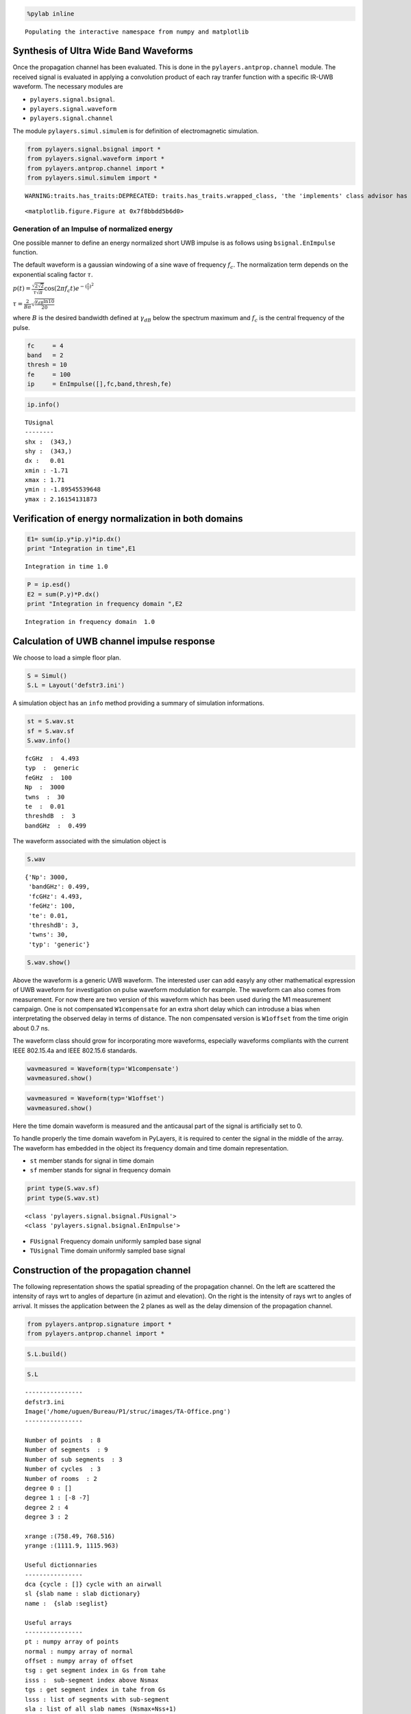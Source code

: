 
.. code:: python

    %pylab inline

.. parsed-literal::

    Populating the interactive namespace from numpy and matplotlib


Synthesis of Ultra Wide Band Waveforms
--------------------------------------

Once the propagation channel has been evaluated. This is done in the
``pylayers.antprop.channel`` module. The received signal is evaluated in
applying a convolution product of each ray tranfer function with a
specific IR-UWB waveform. The necessary modules are

-  ``pylayers.signal.bsignal``.
-  ``pylayers.signal.waveform``
-  ``pylayers.signal.channel``

The module ``pylayers.simul.simulem`` is for definition of
electromagnetic simulation.

.. code:: python

    from pylayers.signal.bsignal import *
    from pylayers.signal.waveform import *
    from pylayers.antprop.channel import *
    from pylayers.simul.simulem import *

.. parsed-literal::

    WARNING:traits.has_traits:DEPRECATED: traits.has_traits.wrapped_class, 'the 'implements' class advisor has been deprecated. Use the 'provides' class decorator.



.. parsed-literal::

    <matplotlib.figure.Figure at 0x7f8bbdd5b6d0>


Generation of an Impulse of normalized energy
~~~~~~~~~~~~~~~~~~~~~~~~~~~~~~~~~~~~~~~~~~~~~

One possible manner to define an energy normalized short UWB impulse is
as follows using ``bsignal.EnImpulse`` function.

The default waveform is a gaussian windowing of a sine wave of frequency
:math:`f_c`. The normalization term depends on the exponential scaling
factor :math:`\tau`.

:math:`p(t)= \frac{\sqrt{2\sqrt{2}}}{\tau\sqrt{\pi}} \cos(2\pi f_c t) e^{-(\frac{t}{\tau})^2}`

:math:`\tau = \frac{2}{B\pi}\sqrt{\frac{\gamma_{dB}\ln{10}}{20}}`

where :math:`B` is the desired bandwidth defined at :math:`\gamma_{dB}`
below the spectrum maximum and :math:`f_c` is the central frequency of
the pulse.

.. code:: python

    fc     = 4 
    band   = 2
    thresh = 10
    fe     = 100 
    ip     = EnImpulse([],fc,band,thresh,fe)
.. code:: python

    ip.info()

.. parsed-literal::

    TUsignal
    --------
    shx :  (343,)
    shy :  (343,)
    dx :   0.01
    xmin : -1.71
    xmax : 1.71
    ymin : -1.89545539648
    ymax : 2.16154131873


Verification of energy normalization in both domains
----------------------------------------------------

.. code:: python

    E1= sum(ip.y*ip.y)*ip.dx()
    print "Integration in time",E1

.. parsed-literal::

    Integration in time 1.0


.. code:: python

    P = ip.esd()
    E2 = sum(P.y)*P.dx()
    print "Integration in frequency domain ",E2

.. parsed-literal::

    Integration in frequency domain  1.0


Calculation of UWB channel impulse response
-------------------------------------------

We choose to load a simple floor plan.

.. code:: python

    S = Simul()
    S.L = Layout('defstr3.ini')
A simulation object has an ``info`` method providing a summary of
simulation informations.

.. code:: python

    st = S.wav.st
    sf = S.wav.sf
    S.wav.info()

.. parsed-literal::

    fcGHz  :  4.493
    typ  :  generic
    feGHz  :  100
    Np  :  3000
    twns  :  30
    te  :  0.01
    threshdB  :  3
    bandGHz  :  0.499


The waveform associated with the simulation object is

.. code:: python

    S.wav



.. parsed-literal::

    {'Np': 3000,
     'bandGHz': 0.499,
     'fcGHz': 4.493,
     'feGHz': 100,
     'te': 0.01,
     'threshdB': 3,
     'twns': 30,
     'typ': 'generic'}



.. code:: python

    S.wav.show()


.. image:: Signal_files/Signal_17_0.png


Above the waveform is a generic UWB waveform. The interested user can
add easyly any other mathematical expression of UWB waveform for
investigation on pulse waveform modulation for example. The waveform can
also comes from measurement. For now there are two version of this
waveform which has been used during the M1 measurement campaign. One is
not compensated ``W1compensate`` for an extra short delay which can
introduse a bias when interpretating the observed delay in terms of
distance. The non compensated version is ``W1offset`` from the time
origin about 0.7 ns.

The waveform class should grow for incorporating more waveforms,
especially waveforms compliants with the current IEEE 802.15.4a and IEEE
802.15.6 standards.

.. code:: python

    wavmeasured = Waveform(typ='W1compensate')
    wavmeasured.show()


.. image:: Signal_files/Signal_19_0.png


.. code:: python

    wavmeasured = Waveform(typ='W1offset')
    wavmeasured.show()


.. image:: Signal_files/Signal_20_0.png


Here the time domain waveform is measured and the anticausal part of the
signal is artificially set to 0.

To handle properly the time domain wavefom in PyLayers, it is required
to center the signal in the middle of the array. The waveform has
embedded in the object its frequency domain and time domain
representation.

-  ``st`` member stands for signal in time domain
-  ``sf`` member stands for signal in frequency domain

.. code:: python

    print type(S.wav.sf)
    print type(S.wav.st)

.. parsed-literal::

    <class 'pylayers.signal.bsignal.FUsignal'>
    <class 'pylayers.signal.bsignal.EnImpulse'>


-  ``FUsignal`` Frequency domain uniformly sampled base signal
-  ``TUsignal`` Time domain uniformly sampled base signal

Construction of the propagation channel
---------------------------------------

The following representation shows the spatial spreading of the
propagation channel. On the left are scattered the intensity of rays wrt
to angles of departure (in azimut and elevation). On the right is the
intensity of rays wrt to angles of arrival. It misses the application
between the 2 planes as well as the delay dimension of the propagation
channel.

.. code:: python

    from pylayers.antprop.signature import *
    from pylayers.antprop.channel import *
.. code:: python

    S.L.build()
.. code:: python

    S.L



.. parsed-literal::

    
    ----------------
    defstr3.ini
    Image('/home/uguen/Bureau/P1/struc/images/TA-Office.png')
    ----------------
    
    Number of points  : 8
    Number of segments  : 9
    Number of sub segments  : 3
    Number of cycles  : 3
    Number of rooms  : 2
    degree 0 : []
    degree 1 : [-8 -7]
    degree 2 : 4
    degree 3 : 2
    
    xrange :(758.49, 768.516)
    yrange :(1111.9, 1115.963)
    
    Useful dictionnaries
    ----------------
    dca {cycle : []} cycle with an airwall
    sl {slab name : slab dictionary}
    name :  {slab :seglist} 
    
    Useful arrays
    ----------------
    pt : numpy array of points 
    normal : numpy array of normal 
    offset : numpy array of offset 
    tsg : get segment index in Gs from tahe
    isss :  sub-segment index above Nsmax
    tgs : get segment index in tahe from Gs
    lsss : list of segments with sub-segment
    sla : list of all slab names (Nsmax+Nss+1)
    degree : degree of nodes 



.. code:: python

    S.L.Gt.pos



.. parsed-literal::

    {0: (758.49, 1111.9),
     1: (766.00300113353387, 1113.947479109665),
     2: (761.00289669547806, 1113.915769812613)}



.. code:: python

    tx=np.array([759,1114,1.0])
    rx=np.array([767,1114,1.5])
    ctx = S.L.pt2cy(tx)
    crx = S.L.pt2cy(rx)
The sequence of command below :

-  initialize a signature between cycle ctx and cycle crx
-  evaluates the signature with a given cutoff value
-  calculates a set of 2D rays from signature and tx/rx coordinates
-  calculates a set of 3D ray from 2D rays and layout and ceil height
   (default H=3m)
-  calculates local basis and various geometric information out of the
   3D ray and Layout
-  fill and reorganize the interactions object with proper material
   chararcteristics

.. code:: python

    Si = Signatures(S.L,ctx,crx)
    Si.run5(cutoff=5)
    r2d = Si.rays(tx,rx)
    r3d = r2d.to3D(S.L)
    r3d.locbas(S.L)
    r3d.fillinter(S.L)
Define a frequency base in GHz.

.. code:: python

    fGHz = np.arange(2,10,0.01)
Evaluate the propagation channel :math:`\tilde{\mathbf{C}}`. Here the
meaning of tilde is that the complex value of the channel do not include
the phase term due to delay along the ray.

.. code:: python

    C = r3d.eval(fGHz) 
Construction of the transmission channel
----------------------------------------

The transmission channel is obtained from the combination of the
propagation channel :math:`\tilde{\mathbf{C}}` and the vector antenna
pattern at both side of the radio link. This operation is implemented in
the ``prop2tran`` method of the ``Ctilde`` class.

.. code:: python

    sc = C.prop2tran()
The transmission channel is obtained by applying a vector radiation
pattern using an antenna file.

In the presented case, it comes from a real antenna which has been used
during the **FP7 project WHERE1** measurement campaign M1.

.. code:: python

    sc



.. parsed-literal::

    freq :2.0 9.99 800
    shape  :(345, 800)
    tau :26.7186992365 99.5048504397
    dist :8.01560977094 29.8514551319
    Friis factor -j c/(4 pi f) has been applied



The antenna radiation pattern is stored in a very compact way thanks to
Vector Spherical Harmonics decomposition. The following gives
information about the content of the antenna object.

.. code:: python

    S.tx.A.info()

.. parsed-literal::

    defant.vsh3
    type :  vsh
    No vsh coefficient calculated yet


The figure below plot on a same graph all the tansfer function in
modulus and phase of the ray transfer function.

If a realistic antenna is applied it gives

.. code:: python

    sca = C.prop2tran(S.tx.A,S.rx.A)
Calculate UWB Channel Impulse Response
--------------------------------------

Once the transmission channel has been evaluated on can convolved the
waveform with the channel impulse response to get the received waveform.

.. code:: python

    r = sca.applywavB(S.wav.sfg)
.. code:: python

    r.y



.. parsed-literal::

    array([  0.00000000e+00,   0.00000000e+00,   0.00000000e+00, ...,
            -1.24043824e-13,   8.30460833e-14,   2.32608932e-14])



.. code:: python

    fig,ax = r.plot(typ=['l20'])
    plt.axis([15,90,-120,-60])
    plt.title(u'Received Waveform $r(t)$')



.. parsed-literal::

    <matplotlib.text.Text at 0x7f8bbd8d7f10>




.. image:: Signal_files/Signal_51_1.png


.. code:: python

    r.plot(typ=['v'])
    #plt.axis([15,60,-0.3,0.3])
    plt.title(u'Received Waveform $r(t)$')



.. parsed-literal::

    <matplotlib.text.Text at 0x7f8bbd967590>




.. image:: Signal_files/Signal_52_1.png


Hermitian symetry enforcment
----------------------------

If the number of point for the transmission channel and the waveform
were the same the mathematical operation is an Hadamrd-Shur product
between :math:`\mathbf{Y}` and :math:`\mathbf{W}`.

:math:`\mathbf{Y} = \mathbf{S} \odot \mathbf{W}`

In practice this is what is done after a resampling of the time base
with a reinterpolated time step.

The process which consists in going from time domain to frequency domain
is delegated to a specialized class ``pylayers.signal.bsignal.Bsignal``
which maintains the proper binding between signal samples and their
indexation either in time or in frequency domain.

.. code:: python

    wgam = S.wav.sfg
    Y    = sc.apply(wgam)
    tau  = Y.taud
    dod = Y.dod
    doa = Y.doa
The transmission channel has a member data which is the time delay of
each path in nano seconds. Notice that by default those delay are not
sorted.

.. code:: python

    print 'tau =', tau[0:20]

.. parsed-literal::

    tau = [ 26.71869924  27.93842436  29.10708199  29.64889324  30.03048589
      30.075433    36.72255959  30.75261837  31.12068041  31.1640552
      31.81807982  32.17395555  32.21591227  32.36081306  32.66533294
      33.05244038  34.35921355  37.6193175   37.62655033  37.86521462]


.. code:: python

    h = plt.hist(tau,20)


.. image:: Signal_files/Signal_59_0.png


Direction of arrival :math:`(\theta_r,\phi_r)` in radians

.. code:: python

    print "doa = ", doa[1:10,:]

.. parsed-literal::

    doa =  [[ 1.8736812  -3.14159265]
     [ 1.15838589 -3.14159265]
     [ 1.62703943  2.69865609]
     [ 1.62632401 -3.14087348]
     [ 1.62624094 -2.65738656]
     [ 1.61619728  0.01122758]
     [ 1.84520693  2.69865609]
     [ 1.84187905 -3.14087348]
     [ 1.84149225 -2.65738656]]


.. code:: python

    plt.subplot(221)
    ht = plt.hist(doa[:,0],20)
    plt.xlabel(u'$\\theta_r$')
    plt.ylabel('#')
    plt.subplot(222)
    hp = plt.hist(doa[:,1],20)
    plt.xlabel(u'$\phi_r$')
    plt.ylabel('#')
    plt.subplot(223)
    ht = plt.hist(dod[:,0],20)
    plt.xlabel(u'$\\theta_t$')
    plt.ylabel('#')
    plt.subplot(224)
    hp = plt.hist(dod[:,1],20)
    plt.xlabel(u'$\phi_t$')
    plt.ylabel('#')
    plt.tight_layout()


.. image:: Signal_files/Signal_62_0.png

